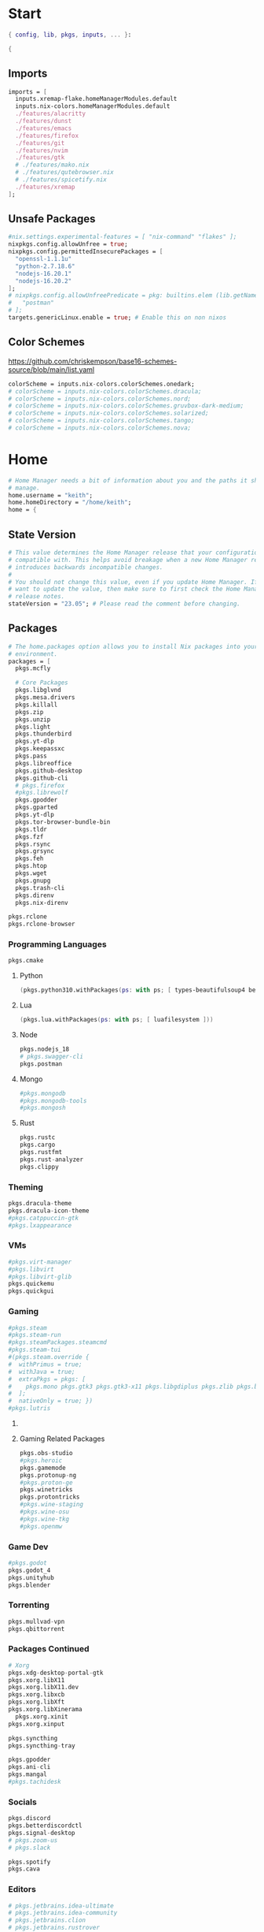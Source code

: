 #+name: Home Manager Configuration
#+PROPERTY: header-args :tangle yes
#+auto_tangle: t


* Start
#+begin_src nix
{ config, lib, pkgs, inputs, ... }:

{
#+end_src

** Imports
#+begin_src nix
  imports = [
    inputs.xremap-flake.homeManagerModules.default
    inputs.nix-colors.homeManagerModules.default
    ./features/alacritty
    ./features/dunst
    ./features/emacs
    ./features/firefox
    ./features/git
    ./features/nvim
    ./features/gtk
    # ./features/mako.nix
    # ./features/qutebrowser.nix
    # ./features/spicetify.nix
    ./features/xremap
  ];
#+end_src

** Unsafe Packages
#+begin_src nix
  #nix.settings.experimental-features = [ "nix-command" "flakes" ];
  nixpkgs.config.allowUnfree = true;
  nixpkgs.config.permittedInsecurePackages = [
    "openssl-1.1.1u"
    "python-2.7.18.6"
    "nodejs-16.20.1"
    "nodejs-16.20.2"
  ];
  # nixpkgs.config.allowUnfreePredicate = pkg: builtins.elem (lib.getName pkg) [
  #   "postman"
  # ];
  targets.genericLinux.enable = true; # Enable this on non nixos
#+end_src

** Color Schemes
[[https://github.com/chriskempson/base16-schemes-source/blob/main/list.yaml]]
#+begin_src nix
  colorScheme = inputs.nix-colors.colorSchemes.onedark;
  # colorScheme = inputs.nix-colors.colorSchemes.dracula;
  # colorScheme = inputs.nix-colors.colorSchemes.nord;
  # colorScheme = inputs.nix-colors.colorSchemes.gruvbox-dark-medium;
  # colorScheme = inputs.nix-colors.colorSchemes.solarized;
  # colorScheme = inputs.nix-colors.colorSchemes.tango;
  # colorScheme = inputs.nix-colors.colorSchemes.nova;
#+end_src

* Home
#+begin_src nix
  # Home Manager needs a bit of information about you and the paths it should
  # manage.
  home.username = "keith";
  home.homeDirectory = "/home/keith";
  home = {
#+end_src

** State Version
#+begin_src nix
    # This value determines the Home Manager release that your configuration is
    # compatible with. This helps avoid breakage when a new Home Manager release
    # introduces backwards incompatible changes.
    #
    # You should not change this value, even if you update Home Manager. If you do
    # want to update the value, then make sure to first check the Home Manager
    # release notes.
    stateVersion = "23.05"; # Please read the comment before changing.
#+end_src

** Packages
#+begin_src nix
    # The home.packages option allows you to install Nix packages into your
    # environment.
    packages = [
      pkgs.mcfly

      # Core Packages
      pkgs.libglvnd
      pkgs.mesa.drivers
      pkgs.killall
      pkgs.zip
      pkgs.unzip
      pkgs.light
      pkgs.thunderbird
      pkgs.yt-dlp
      pkgs.keepassxc
      pkgs.pass
      pkgs.libreoffice
      pkgs.github-desktop
      pkgs.github-cli
      # pkgs.firefox
      #pkgs.librewolf
      pkgs.gpodder
      pkgs.gparted
      pkgs.yt-dlp
      pkgs.tor-browser-bundle-bin
      pkgs.tldr
      pkgs.fzf
      pkgs.rsync
      pkgs.grsync
      pkgs.feh
      pkgs.htop
      pkgs.wget
      pkgs.gnupg
      pkgs.trash-cli
      pkgs.direnv
      pkgs.nix-direnv
#+end_src

#+begin_src nix
      pkgs.rclone
      pkgs.rclone-browser
#+end_src
*** Programming Languages
#+begin_src nix
      pkgs.cmake
#+end_src

**** Python
#+begin_src nix
      (pkgs.python310.withPackages(ps: with ps; [ types-beautifulsoup4 beautifulsoup4 requests black pyside6 pylint pillow pywlroots ]))
#+end_src

**** Lua
#+begin_src nix
      (pkgs.lua.withPackages(ps: with ps; [ luafilesystem ]))
#+end_src

**** Node
#+begin_src nix
      pkgs.nodejs_18
      # pkgs.swagger-cli
      pkgs.postman
#+end_src

**** Mongo
#+begin_src nix
      #pkgs.mongodb
      #pkgs.mongodb-tools
      #pkgs.mongosh
#+end_src

**** Rust
#+begin_src nix
      pkgs.rustc
      pkgs.cargo
      pkgs.rustfmt
      pkgs.rust-analyzer
      pkgs.clippy
#+end_src

*** Theming
#+begin_src nix
      pkgs.dracula-theme
      pkgs.dracula-icon-theme
      #pkgs.catppuccin-gtk
      #pkgs.lxappearance
#+end_src
*** VMs

#+begin_src nix
      #pkgs.virt-manager
      #pkgs.libvirt
      #pkgs.libvirt-glib
      pkgs.quickemu
      pkgs.quickgui
#+end_src
*** Gaming
      #+begin_src nix
      #pkgs.steam
      #pkgs.steam-run
      #pkgs.steamPackages.steamcmd
      #pkgs.steam-tui
      #(pkgs.steam.override {
      #  withPrimus = true;
      #  withJava = true;
      #  extraPkgs = pkgs: [
      #    pkgs.mono pkgs.gtk3 pkgs.gtk3-x11 pkgs.libgdiplus pkgs.zlib pkgs.bumblebee pkgs.glxinfo
      #  ];
      #  nativeOnly = true; })
      #pkgs.lutris
      #+end_src

**** COMMENT Lutris
      #+begin_src nix
      (pkgs.lutris.override {
        extraLibraries =  pkgs: [
          # List library dependencies here
          pkgs.libcanberra
          #pkgs.libcanberra-gtk3
          #pkgs.libcanberra-gtk2
        ];
        extraPkgs = pkgs: [
          # List package dependencies here
          pkgs.hicolor-icon-theme
          pkgs.gnome3.adwaita-icon-theme
          pkgs.freetype
          pkgs.freedesktop
          #pkgs.xfce.xfce4-icon-theme
        ];
      })
      #+end_src
**** Gaming Related Packages
#+begin_src nix
      pkgs.obs-studio
      #pkgs.heroic
      pkgs.gamemode
      pkgs.protonup-ng
      #pkgs.proton-ge
      pkgs.winetricks
      pkgs.protontricks
      #pkgs.wine-staging
      #pkgs.wine-osu
      #pkgs.wine-tkg
      #pkgs.openmw
#+end_src

*** Game Dev
#+begin_src nix
      #pkgs.godot
      pkgs.godot_4
      pkgs.unityhub
      pkgs.blender
#+end_src

*** Torrenting
#+begin_src nix
      pkgs.mullvad-vpn
      pkgs.qbittorrent
#+end_src

*** COMMENT Thunar
      #+begin_src nix
      (pkgs.xfce.thunar.override {
        extraLibraries =  pkgs: [
          # List library dependencies here
        ];
        extraPkgs = pkgs: [
          # List package dependencies here
          pkgs.xfce.thunar-volman
          pkgs.xfce.thunar-dropbox-plugin
          pkgs.xfce.thunar-archive-plugin
          pkgs.xfce.thunar-media-tags-plugin
        ];
      })

      # Thunar
      #pkgs.xfce.thunar
      #pkgs.xfce.thunar-volman
      #pkgs.xfce.thunar-dropbox-plugin
      #pkgs.xfce.thunar-archive-plugin
      #pkgs.xfce.thunar-media-tags-plugin
      #+end_src

*** Packages Continued
#+begin_src nix
      # Xorg
      pkgs.xdg-desktop-portal-gtk
      pkgs.xorg.libX11
      pkgs.xorg.libX11.dev
      pkgs.xorg.libxcb
      pkgs.xorg.libXft
      pkgs.xorg.libXinerama
	    pkgs.xorg.xinit
      pkgs.xorg.xinput
#+end_src

#+begin_src nix
      pkgs.syncthing
      pkgs.syncthing-tray
#+end_src

#+begin_src nix
      pkgs.gpodder
      pkgs.ani-cli
      pkgs.mangal
      #pkgs.tachidesk
#+end_src

*** Socials
#+begin_src nix
      pkgs.discord
      pkgs.betterdiscordctl
      pkgs.signal-desktop
      # pkgs.zoom-us
      # pkgs.slack

      pkgs.spotify
      pkgs.cava
#+end_src

*** Editors
#+begin_src nix
      # pkgs.jetbrains.idea-ultimate
      # pkgs.jetbrains.idea-community
      # pkgs.jetbrains.clion
      # pkgs.jetbrains.rustrover
#+end_src

*** Fonts
#+begin_src nix
      # # It is sometimes useful to fine-tune packages, for example, by applying
      # # overrides. You can do that directly here, just don't forget the
      # # parentheses. Maybe you want to install Nerd Fonts with a limited number of
      # # fonts?
      (pkgs.nerdfonts.override { fonts = [ "FantasqueSansMono" ]; })

      # # You can also create simple shell scripts directly inside your
      # # configuration. For example, this adds a command 'my-hello' to your
      # # environment:
      # (pkgs.writeShellScriptBin "my-hello" ''
      #   echo "Hello, ${config.home.username}!"
      # '')
    ];
#+end_src

** File
#+begin_src nix
    # Home Manager is pretty good at managing dotfiles. The primary way to manage
    # plain files is through 'home.file'.
    file = {
      # # Building this configuration will create a copy of 'dotfiles/screenrc' in
      # # the Nix store. Activating the configuration will then make '~/.screenrc' a
      # # symlink to the Nix store copy.
      # ".screenrc".source = dotfiles/screenrc;
      ".bashrc".source = ~/.dotfiles/.bashrc;
      ".bash_profile".source = ~/.dotfiles/.bash_profile;
      ".profile".source = ~/.dotfiles/.profile;
      ".dmenurc".source = ~/.dotfiles/.dmenurc;
      ".xinitrc".source = ~/.dotfiles/.xinitrc;

      # # You can also set the file content immediately.
      # ".gradle/gradle.properties".text = ''
      #   org.gradle.console=verbose
      #   org.gradle.daemon.idletimeout=3600000
      # '';
      ".config/qtile/colors.py".text = ''
        #!/usr/bin/env python3

        colors = {
            "00": "${config.colorScheme.colors.base00}",
            "01": "${config.colorScheme.colors.base01}",
            "02": "${config.colorScheme.colors.base02}",
            "03": "${config.colorScheme.colors.base03}",
            "04": "${config.colorScheme.colors.base04}",
            "05": "${config.colorScheme.colors.base05}",
            "06": "${config.colorScheme.colors.base06}",
            "07": "${config.colorScheme.colors.base07}",
            "08": "${config.colorScheme.colors.base08}",
            "09": "${config.colorScheme.colors.base09}",
            "10": "${config.colorScheme.colors.base0A}",
            "11": "${config.colorScheme.colors.base0B}",
            "12": "${config.colorScheme.colors.base0C}",
            "13": "${config.colorScheme.colors.base0D}",
            "14": "${config.colorScheme.colors.base0E}",
            "15": "${config.colorScheme.colors.base0F}"
        }'';
    };
#+end_src

** Enviroment Variables
#+begin_src nix
    # You can also manage environment variables but you will have to manually
    # source
    #
    #  ~/.nix-profile/etc/profile.d/hm-session-vars.sh
    #
    # or
    #
    #  /etc/profiles/per-user/keith/etc/profile.d/hm-session-vars.sh
    #
    # if you don't want to manage your shell through Home Manager.
#+end_src

#+begin_src nix
    sessionVariables = {
      EDITOR = "nvim";
      TERMINAL = "nixGL alacritty";
      TERMINAL_PROG = "nixGL alacritty";
      BROWSER = "firedragon";

      # ~/ Clean-up:
      XDG_CONFIG_HOME="$HOME/.config";
      XDG_DATA_HOME="$HOME/.local/share";
      XDG_CACHE_HOME="$HOME/.cache";
      XINITRC="$XDG_CONFIG_HOME/x11/xinitrc";
      #XAUTHORITY="$XDG_RUNTIME_DIR/Xauthority"; # This line will break some DMs.
      NOTMUCH_CONFIG="$XDG_CONFIG_HOME/notmuch-config";
      # GTK2_RC_FILES="$XDG_CONFIG_HOME/gtk-2.0/gtkrc-2.0";
      WGETRC="$XDG_CONFIG_HOME/wget/wgetrc";
      INPUTRC="$XDG_CONFIG_HOME/shell/inputrc";
      ZDOTDIR="$XDG_CONFIG_HOME/zsh";
      GNUPGHOME="$XDG_DATA_HOME/gnupg";
      WINEPREFIX="$XDG_DATA_HOME/wineprefixes/default";
      KODI_DATA="$XDG_DATA_HOME/kodi";
      PASSWORD_STORE_DIR="$XDG_DATA_HOME/password-store";
      TMUX_TMPDIR="$XDG_RUNTIME_DIR";
      ANDROID_SDK_HOME="$XDG_CONFIG_HOME/android";
      CARGO_HOME="$XDG_DATA_HOME/cargo";
      GOPATH="$XDG_DATA_HOME/go";
      GOMODCACHE="$XDG_CACHE_HOME/go/mod";
      ANSIBLE_CONFIG="$XDG_CONFIG_HOME/ansible/ansible.cfg";
      UNISON="$XDG_DATA_HOME/unison";
      HISTFILE="$XDG_DATA_HOME/history";
      MBSYNCRC="$XDG_CONFIG_HOME/mbsync/config";
      ELECTRUMDIR="$XDG_DATA_HOME/electrum";
      PYTHONSTARTUP="$XDG_CONFIG_HOME/python/pythonrc";
      SQLITE_HISTORY="$XDG_DATA_HOME/sqlite_history";

      # Other program settings:
      # DICS="/usr/share/stardict/dic/";
      # SUDO_ASKPASS="$HOME/.local/bin/dmenupass";
      # FZF_DEFAULT_OPTS="--layout=reverse --height 40%";
      # LESS=-R;
      # LESS_TERMCAP_mb="$(printf '%b' '[1;31m')";
      # LESS_TERMCAP_md="$(printf '%b' '[1;36m')";
      # LESS_TERMCAP_me="$(printf '%b' '[0m')";
      # LESS_TERMCAP_so="$(printf '%b' '[01;44;33m')";
      # LESS_TERMCAP_se="$(printf '%b' '[0m')";
      # LESS_TERMCAP_us="$(printf '%b' '[1;32m')";
      # LESS_TERMCAP_ue="$(printf '%b' '[0m')";
      # LESSOPEN="| /usr/bin/highlight -O ansi %s 2>/dev/null";
      # QT_QPA_PLATFORMTHEME="gtk2"; # Have QT use gtk2 theme.
      # MOZ_USE_XINPUT2="1"; # Mozilla smooth scrolling/touchpads.
      # AWT_TOOLKIT="MToolkit wmname LG3D"; # May have to install wmname
      # _JAVA_AWT_WM_NONREPARENTING=1; # Fix for Java applications in dwm
    };
#+end_src

** End Home
#+begin_src nix
  };
#+end_src

* Programs

** fzf

#+begin_src nix
programs.fzf = {
  package = pkgs.fzf;
  enable = true;
  enableFishIntegration = true;
  enableBashIntegration = true;
};
#+end_src

** mpv

#+begin_src nix
programs.mpv = {
  enable = true;
  #scripts = [ pkgs.mpvScripts.sponsorblock pkgs.mpvScripts.webtorrent-mpv-hook pkgs.mpvScripts.thumbnail pkgs.mpvScripts.mpris ];
  scripts = [ pkgs.mpvScripts.sponsorblock pkgs.mpvScripts.webtorrent-mpv-hook pkgs.mpvScripts.thumbfast pkgs.mpvScripts.mpris ];
};
#+end_src

** starship

#+begin_src nix
programs.starship = {
  enable = true;
  enableFishIntegration = true;
  enableBashIntegration = true;
  enableTransience = true;
};
#+end_src

** ncmpcpp

#+begin_src nix
programs.ncmpcpp = {
  enable = true;
  #mpdMusicDir= "~/Music";
  bindings = [
    { key = "j"; command = "scroll_down"; }
    { key = "k"; command = "scroll_up"; }
    { key = "J"; command = [ "select_item" "scroll_down" ]; }
    { key = "K"; command = [ "select_item" "scroll_up" ]; }
    { key = "v"; command = "show_visualizer"; }
  ];
};
#+end_src

** java
#+begin_src nix
programs.java.enable = true;
#+end_src

* Services

** mpd
#+begin_src nix
  services.mpd = {
    enable = true;
    musicDirectory = "~/Music";
  };
#+end_src

** syncthing
#+begin_src nix
  services.syncthing.enable = true;
  services.syncthing.tray.enable = true;
#+end_src

** Other Services
#+begin_src nix
  #services.mullvad-vpn.enable = true;

  #services.gvfs.enable = true; # Mount, trash, and other functionalities
  #services.tumbler.enable = true; # Thumbnail support for images
#+end_src
** home-manager autoUpgrade frequency
#+begin_src nix
  services.home-manager.autoUpgrade.frequency = "weekly";
#+end_src
* Home-Manager Enable
#+begin_src nix
  # Let Home Manager install and manage itself.
  programs.home-manager.enable = true;
#+end_src
* end bracket
#+begin_src nix
}
#+end_src
